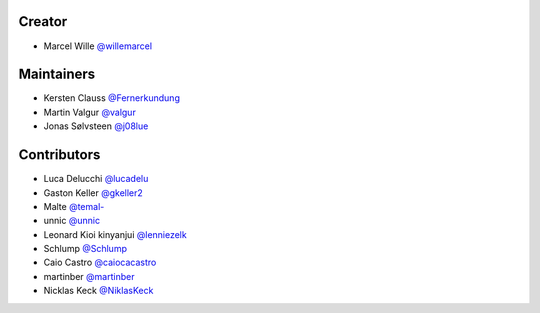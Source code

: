 Creator
=======

* Marcel Wille `@willemarcel <https://github.com/willemarcel>`_

Maintainers
===========

* Kersten Clauss `@Fernerkundung <https://github.com/Fernerkundung>`_
* Martin Valgur `@valgur <https://github.com/valgur>`_
* Jonas Sølvsteen `@j08lue <https://github.com/j08lue>`_

Contributors
============

* Luca Delucchi `@lucadelu <https://github.com/lucadelu>`_
* Gaston Keller `@gkeller2 <https://github.com/gkeller2>`_
* Malte `@temal- <https://github.com/temal->`_
* unnic `@unnic <https://github.com/unnic>`_
* Leonard Kioi kinyanjui `@lenniezelk <https://github.com/lenniezelk>`_
* Schlump `@Schlump <https://github.com/Schlump>`_
* Caio Castro `@caiocacastro <https://github.com/caiocacastro>`_
* martinber `@martinber <https://github.com/martinber>`_
* Nicklas Keck `@NiklasKeck <https://github.com/NiklasKeck>`_